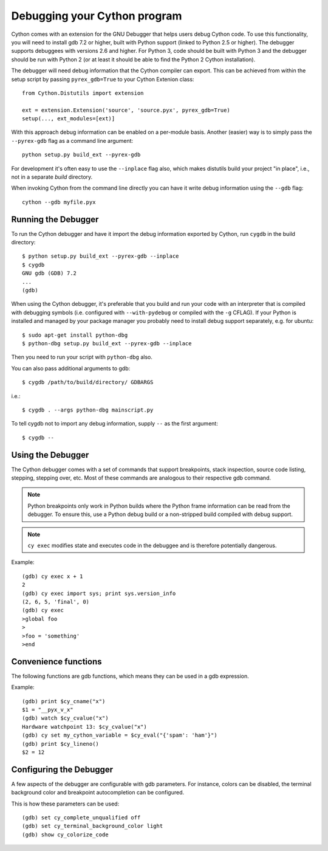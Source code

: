 .. highlight:: cython

.. _debugging:

**********************************
Debugging your Cython program
**********************************

Cython comes with an extension for the GNU Debugger that helps users debug
Cython code. To use this functionality, you will need to install gdb 7.2 or
higher, built with Python support (linked to Python 2.5 or higher).
The debugger supports debuggees with versions 2.6 and higher. For Python 3,
code should be built with Python 3 and the debugger should be run with
Python 2 (or at least it should be able to find the Python 2 Cython
installation).

The debugger will need debug information that the Cython compiler can export.
This can be achieved from within the setup
script by passing ``pyrex_gdb=True`` to your Cython Extenion class::

    from Cython.Distutils import extension

    ext = extension.Extension('source', 'source.pyx', pyrex_gdb=True)
    setup(..., ext_modules=[ext)]

With this approach debug information can be enabled on a per-module basis.
Another (easier) way is to simply pass the ``--pyrex-gdb`` flag as a command
line argument::

    python setup.py build_ext --pyrex-gdb

For development it's often easy to use the ``--inplace`` flag also, which makes
distutils build your project "in place", i.e., not in a separate `build`
directory.

When invoking Cython from the command line directly you can have it write
debug information using the ``--gdb`` flag::

    cython --gdb myfile.pyx

Running the Debugger
=====================
.. highlight:: bash

To run the Cython debugger and have it import the debug information exported
by Cython, run ``cygdb`` in the build directory::

    $ python setup.py build_ext --pyrex-gdb --inplace
    $ cygdb
    GNU gdb (GDB) 7.2
    ...
    (gdb)

When using the Cython debugger, it's preferable that you build and run your code
with an interpreter that is compiled with debugging symbols (i.e. configured
with ``--with-pydebug`` or compiled with the ``-g`` CFLAG). If your Python is
installed and managed by your package manager you probably need to install debug
support separately, e.g. for ubuntu::

    $ sudo apt-get install python-dbg
    $ python-dbg setup.py build_ext --pyrex-gdb --inplace

Then you need to run your script with ``python-dbg`` also.

You can also pass additional arguments to gdb::

    $ cygdb /path/to/build/directory/ GDBARGS

i.e.::

    $ cygdb . --args python-dbg mainscript.py

To tell cygdb not to import any debug information, supply ``--`` as the first
argument::

    $ cygdb --


Using the Debugger
===================
The Cython debugger comes with a set of commands that support breakpoints,
stack inspection, source code listing, stepping, stepping over, etc. Most
of these commands are analogous to their respective gdb command.

.. function:: cy break breakpoints...

    Break in a Python, Cython or C function. First it will look for a Cython
    function with that name, if cygdb doesn't know about a function (or method)
    with that name, it will set a (pending) C breakpoint. The ``-p`` option can
    be used to specify a Python breakpoint.

    Breakpoints can be set for either the function or method name, or they can
    be fully "qualified", which means that the entire "path" to a function is
    given::

        (gdb) cy break cython_function_or_method
        (gdb) cy break packagename.cython_module.cython_function
        (gdb) cy break packagename.cython_module.ClassName.cython_method
        (gdb) cy break c_function

    You can also break on Cython line numbers::

        (gdb) cy break :14
        (gdb) cy break cython_module:14
        (gdb) cy break packagename.cython_module:14

    Python breakpoints currently support names of the module (not the entire
    package path) and the function or method::

        (gdb) cy break -p python_module.python_function_or_method
        (gdb) cy break -p python_function_or_method

.. note:: Python breakpoints only work in Python builds where the Python frame
          information can be read from the debugger. To ensure this, use a
          Python debug build or a non-stripped build compiled with debug
          support.

.. function:: cy step

    Step through Python, Cython or C code. Python, Cython and C functions
    called directly from Cython code are considered relevant and will be
    stepped into.

.. function:: cy next

    Step over Python, Cython or C code.

.. function:: cy run

    Run the program. The default interpreter is the interpreter that was used
    to build your extensions with, or the interpreter ``cygdb`` is run with
    in case the "don't import debug information" option was in effect.
    The interpreter can be overridden using gdb's ``file`` command.

.. function:: cy cont

    Continue the program.

.. function:: cy up
              cy down

    Go up and down the stack to what is considered a relevant frame.

.. function:: cy finish

    Execute until an upward relevant frame is met or something halts
    execution.

.. function:: cy bt
              cy backtrace

    Print a traceback of all frames considered relevant. The ``-a`` option
    makes it print the full traceback (all C frames).

.. function:: cy select

    Select a stack frame by number as listed by ``cy backtrace``. This
    command is introduced because ``cy backtrace`` prints a reversed stack
    trace, so frame numbers differ from gdb's ``bt``.

.. function:: cy print varname

    Print a local or global Cython, Python or C variable (depending on the
    context). Variables may also be dereferenced::

        (gdb) cy print x
        x = 1
        (gdb) cy print *x
        *x = (PyObject) {
            _ob_next = 0x93efd8,
            _ob_prev = 0x93ef88,
            ob_refcnt = 65,
            ob_type = 0x83a3e0
        }

.. function:: cy set cython_variable = value

    Set a Cython variable on the Cython stack to value.

.. function:: cy list

    List the source code surrounding the current line.

.. function:: cy locals
              cy globals

    Print all the local and global variables and their values.

.. function:: cy import FILE...

    Import debug information from files given as arguments. The easiest way to
    import debug information is to use the cygdb command line tool.

.. function:: cy exec code

    Execute code in the current Python or Cython frame. This works like
    Python's interactive interpreter.

    For Python frames it uses the globals and locals from the Python frame,
    for Cython frames it uses the dict of globals used on the Cython module
    and a new dict filled with the local Cython variables.

.. note:: ``cy exec`` modifies state and executes code in the debuggee and is
          therefore potentially dangerous.

Example::

    (gdb) cy exec x + 1
    2
    (gdb) cy exec import sys; print sys.version_info
    (2, 6, 5, 'final', 0)
    (gdb) cy exec
    >global foo
    >
    >foo = 'something'
    >end

Convenience functions
=====================
The following functions are gdb functions, which means they can be used in a
gdb expression.

.. function:: cy_cname(varname)

    Returns the C variable name of a Cython variable. For global
    variables this may not be actually valid.

.. function:: cy_cvalue(varname)

    Returns the value of a Cython variable.

.. function:: cy_eval(expression)

    Evaluates Python code in the nearest Python or Cython frame and returns
    the result of the expression as a gdb value. This gives a new reference
    if successful, NULL on error.

.. function:: cy_lineno()

    Returns the current line number in the selected Cython frame.

Example::

    (gdb) print $cy_cname("x")
    $1 = "__pyx_v_x"
    (gdb) watch $cy_cvalue("x")
    Hardware watchpoint 13: $cy_cvalue("x")
    (gdb) cy set my_cython_variable = $cy_eval("{'spam': 'ham'}")
    (gdb) print $cy_lineno()
    $2 = 12


Configuring the Debugger
========================
A few aspects of the debugger are configurable with gdb parameters. For
instance, colors can be disabled, the terminal background color
and breakpoint autocompletion can be configured.

.. c:macro:: cy_complete_unqualified

    Tells the Cython debugger whether ``cy break`` should also complete
    plain function names, i.e. not prefixed by their module name.
    E.g. if you have a function named ``spam``,
    in module ``M``, it tells whether to only complete ``M.spam`` or also just
    ``spam``.

    The default is true.

.. c:macro:: cy_colorize_code

    Tells the debugger whether to colorize source code. The default is true.

.. c:macro:: cy_terminal_background_color

    Tells the debugger about the terminal background color, which affects
    source code coloring. The default is "dark", another valid option is
    "light".

This is how these parameters can be used::

    (gdb) set cy_complete_unqualified off
    (gdb) set cy_terminal_background_color light
    (gdb) show cy_colorize_code
